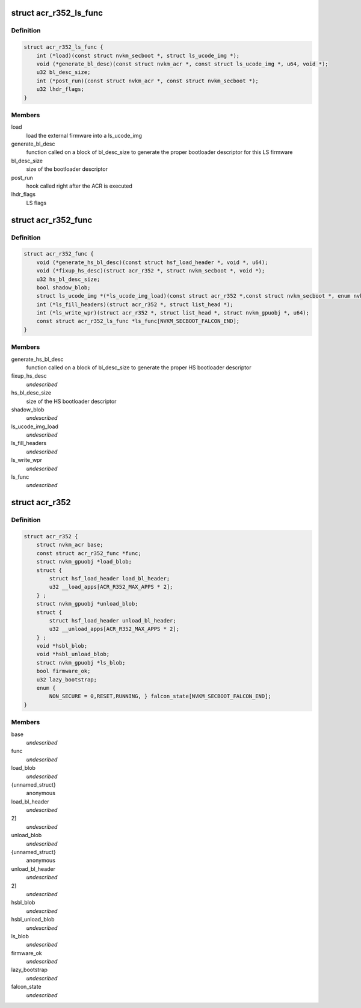 .. -*- coding: utf-8; mode: rst -*-
.. src-file: drivers/gpu/drm/nouveau/nvkm/subdev/secboot/acr_r352.h

.. _`acr_r352_ls_func`:

struct acr_r352_ls_func
=======================

.. c:type:: struct acr_r352_ls_func

    manages a single LS firmware

.. _`acr_r352_ls_func.definition`:

Definition
----------

.. code-block:: c

    struct acr_r352_ls_func {
        int (*load)(const struct nvkm_secboot *, struct ls_ucode_img *);
        void (*generate_bl_desc)(const struct nvkm_acr *, const struct ls_ucode_img *, u64, void *);
        u32 bl_desc_size;
        int (*post_run)(const struct nvkm_acr *, const struct nvkm_secboot *);
        u32 lhdr_flags;
    }

.. _`acr_r352_ls_func.members`:

Members
-------

load
    load the external firmware into a ls_ucode_img

generate_bl_desc
    function called on a block of bl_desc_size to generate the
    proper bootloader descriptor for this LS firmware

bl_desc_size
    size of the bootloader descriptor

post_run
    hook called right after the ACR is executed

lhdr_flags
    LS flags

.. _`acr_r352_func`:

struct acr_r352_func
====================

.. c:type:: struct acr_r352_func

    manages nuances between ACR versions

.. _`acr_r352_func.definition`:

Definition
----------

.. code-block:: c

    struct acr_r352_func {
        void (*generate_hs_bl_desc)(const struct hsf_load_header *, void *, u64);
        void (*fixup_hs_desc)(struct acr_r352 *, struct nvkm_secboot *, void *);
        u32 hs_bl_desc_size;
        bool shadow_blob;
        struct ls_ucode_img *(*ls_ucode_img_load)(const struct acr_r352 *,const struct nvkm_secboot *, enum nvkm_secboot_falcon);
        int (*ls_fill_headers)(struct acr_r352 *, struct list_head *);
        int (*ls_write_wpr)(struct acr_r352 *, struct list_head *, struct nvkm_gpuobj *, u64);
        const struct acr_r352_ls_func *ls_func[NVKM_SECBOOT_FALCON_END];
    }

.. _`acr_r352_func.members`:

Members
-------

generate_hs_bl_desc
    function called on a block of bl_desc_size to generate
    the proper HS bootloader descriptor

fixup_hs_desc
    *undescribed*

hs_bl_desc_size
    size of the HS bootloader descriptor

shadow_blob
    *undescribed*

ls_ucode_img_load
    *undescribed*

ls_fill_headers
    *undescribed*

ls_write_wpr
    *undescribed*

ls_func
    *undescribed*

.. _`acr_r352`:

struct acr_r352
===============

.. c:type:: struct acr_r352

    ACR data for driver release 352 (and beyond)

.. _`acr_r352.definition`:

Definition
----------

.. code-block:: c

    struct acr_r352 {
        struct nvkm_acr base;
        const struct acr_r352_func *func;
        struct nvkm_gpuobj *load_blob;
        struct {
            struct hsf_load_header load_bl_header;
            u32 __load_apps[ACR_R352_MAX_APPS * 2];
        } ;
        struct nvkm_gpuobj *unload_blob;
        struct {
            struct hsf_load_header unload_bl_header;
            u32 __unload_apps[ACR_R352_MAX_APPS * 2];
        } ;
        void *hsbl_blob;
        void *hsbl_unload_blob;
        struct nvkm_gpuobj *ls_blob;
        bool firmware_ok;
        u32 lazy_bootstrap;
        enum {
            NON_SECURE = 0,RESET,RUNNING, } falcon_state[NVKM_SECBOOT_FALCON_END];
    }

.. _`acr_r352.members`:

Members
-------

base
    *undescribed*

func
    *undescribed*

load_blob
    *undescribed*

{unnamed_struct}
    anonymous

load_bl_header
    *undescribed*

2]
    *undescribed*

unload_blob
    *undescribed*

{unnamed_struct}
    anonymous

unload_bl_header
    *undescribed*

2]
    *undescribed*

hsbl_blob
    *undescribed*

hsbl_unload_blob
    *undescribed*

ls_blob
    *undescribed*

firmware_ok
    *undescribed*

lazy_bootstrap
    *undescribed*

falcon_state
    *undescribed*

.. This file was automatic generated / don't edit.

